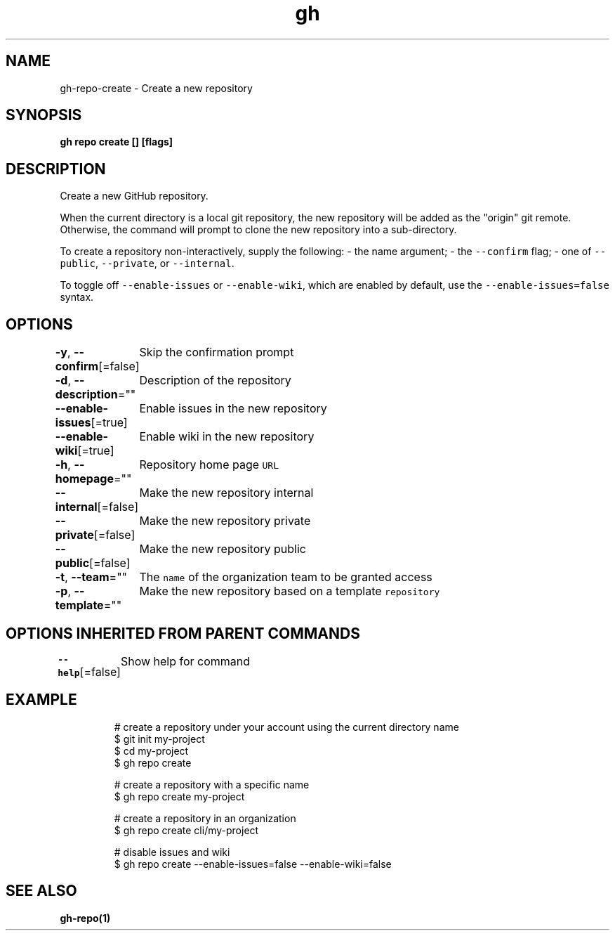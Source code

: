 .nh
.TH "gh" "1" "Mar 2021" "" ""

.SH NAME
.PP
gh\-repo\-create \- Create a new repository


.SH SYNOPSIS
.PP
\fBgh repo create [] [flags]\fP


.SH DESCRIPTION
.PP
Create a new GitHub repository.

.PP
When the current directory is a local git repository, the new repository will be added
as the "origin" git remote. Otherwise, the command will prompt to clone the new
repository into a sub\-directory.

.PP
To create a repository non\-interactively, supply the following:
\- the name argument;
\- the \fB\fC\-\-confirm\fR flag;
\- one of \fB\fC\-\-public\fR, \fB\fC\-\-private\fR, or \fB\fC\-\-internal\fR\&.

.PP
To toggle off \fB\fC\-\-enable\-issues\fR or \fB\fC\-\-enable\-wiki\fR, which are enabled
by default, use the \fB\fC\-\-enable\-issues=false\fR syntax.


.SH OPTIONS
.PP
\fB\-y\fP, \fB\-\-confirm\fP[=false]
	Skip the confirmation prompt

.PP
\fB\-d\fP, \fB\-\-description\fP=""
	Description of the repository

.PP
\fB\-\-enable\-issues\fP[=true]
	Enable issues in the new repository

.PP
\fB\-\-enable\-wiki\fP[=true]
	Enable wiki in the new repository

.PP
\fB\-h\fP, \fB\-\-homepage\fP=""
	Repository home page \fB\fCURL\fR

.PP
\fB\-\-internal\fP[=false]
	Make the new repository internal

.PP
\fB\-\-private\fP[=false]
	Make the new repository private

.PP
\fB\-\-public\fP[=false]
	Make the new repository public

.PP
\fB\-t\fP, \fB\-\-team\fP=""
	The \fB\fCname\fR of the organization team to be granted access

.PP
\fB\-p\fP, \fB\-\-template\fP=""
	Make the new repository based on a template \fB\fCrepository\fR


.SH OPTIONS INHERITED FROM PARENT COMMANDS
.PP
\fB\-\-help\fP[=false]
	Show help for command


.SH EXAMPLE
.PP
.RS

.nf
# create a repository under your account using the current directory name
$ git init my\-project
$ cd my\-project
$ gh repo create

# create a repository with a specific name
$ gh repo create my\-project

# create a repository in an organization
$ gh repo create cli/my\-project

# disable issues and wiki
$ gh repo create \-\-enable\-issues=false \-\-enable\-wiki=false


.fi
.RE


.SH SEE ALSO
.PP
\fBgh\-repo(1)\fP
